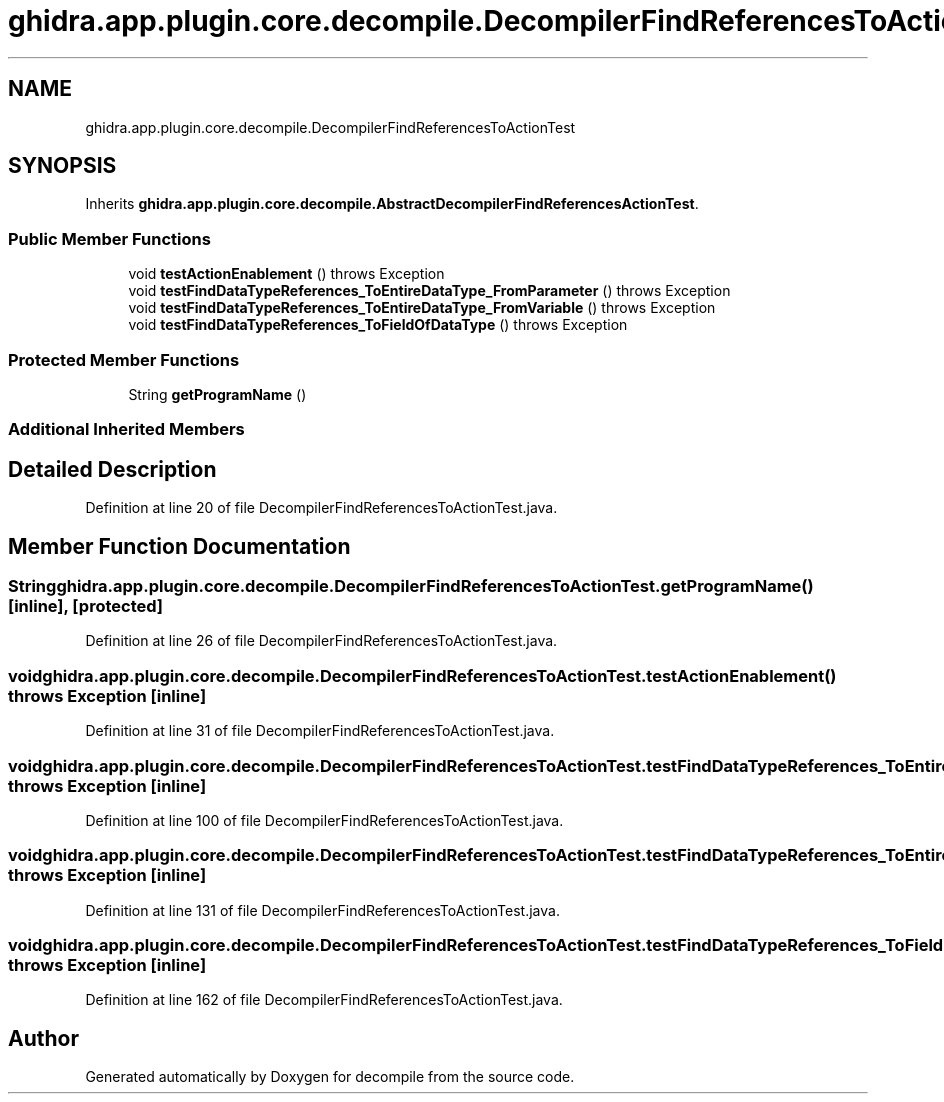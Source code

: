.TH "ghidra.app.plugin.core.decompile.DecompilerFindReferencesToActionTest" 3 "Sun Apr 14 2019" "decompile" \" -*- nroff -*-
.ad l
.nh
.SH NAME
ghidra.app.plugin.core.decompile.DecompilerFindReferencesToActionTest
.SH SYNOPSIS
.br
.PP
.PP
Inherits \fBghidra\&.app\&.plugin\&.core\&.decompile\&.AbstractDecompilerFindReferencesActionTest\fP\&.
.SS "Public Member Functions"

.in +1c
.ti -1c
.RI "void \fBtestActionEnablement\fP ()  throws Exception "
.br
.ti -1c
.RI "void \fBtestFindDataTypeReferences_ToEntireDataType_FromParameter\fP ()  throws Exception "
.br
.ti -1c
.RI "void \fBtestFindDataTypeReferences_ToEntireDataType_FromVariable\fP ()  throws Exception "
.br
.ti -1c
.RI "void \fBtestFindDataTypeReferences_ToFieldOfDataType\fP ()  throws Exception "
.br
.in -1c
.SS "Protected Member Functions"

.in +1c
.ti -1c
.RI "String \fBgetProgramName\fP ()"
.br
.in -1c
.SS "Additional Inherited Members"
.SH "Detailed Description"
.PP 
Definition at line 20 of file DecompilerFindReferencesToActionTest\&.java\&.
.SH "Member Function Documentation"
.PP 
.SS "String ghidra\&.app\&.plugin\&.core\&.decompile\&.DecompilerFindReferencesToActionTest\&.getProgramName ()\fC [inline]\fP, \fC [protected]\fP"

.PP
Definition at line 26 of file DecompilerFindReferencesToActionTest\&.java\&.
.SS "void ghidra\&.app\&.plugin\&.core\&.decompile\&.DecompilerFindReferencesToActionTest\&.testActionEnablement () throws Exception\fC [inline]\fP"

.PP
Definition at line 31 of file DecompilerFindReferencesToActionTest\&.java\&.
.SS "void ghidra\&.app\&.plugin\&.core\&.decompile\&.DecompilerFindReferencesToActionTest\&.testFindDataTypeReferences_ToEntireDataType_FromParameter () throws Exception\fC [inline]\fP"

.PP
Definition at line 100 of file DecompilerFindReferencesToActionTest\&.java\&.
.SS "void ghidra\&.app\&.plugin\&.core\&.decompile\&.DecompilerFindReferencesToActionTest\&.testFindDataTypeReferences_ToEntireDataType_FromVariable () throws Exception\fC [inline]\fP"

.PP
Definition at line 131 of file DecompilerFindReferencesToActionTest\&.java\&.
.SS "void ghidra\&.app\&.plugin\&.core\&.decompile\&.DecompilerFindReferencesToActionTest\&.testFindDataTypeReferences_ToFieldOfDataType () throws Exception\fC [inline]\fP"

.PP
Definition at line 162 of file DecompilerFindReferencesToActionTest\&.java\&.

.SH "Author"
.PP 
Generated automatically by Doxygen for decompile from the source code\&.
